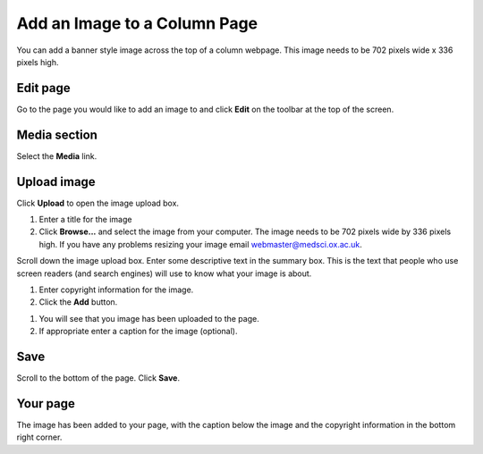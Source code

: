Add an Image to a Column Page
=============================

You can add a banner style image across the top of a column webpage. This image needs to be 702 pixels wide x 336 pixels high. 

Edit page
---------

.. image:: images/add-an-image-to-a-column-page/edit-page.png
   :alt: 
   :height: 264px
   :width: 390px
   :align: center


Go to the page you would like to add an image to and click **Edit** on the toolbar at the top of the screen. 

Media section
-------------

.. image:: images/add-an-image-to-a-column-page/media-section.png
   :alt: 
   :height: 308px
   :width: 547px
   :align: center


Select the **Media** link.

Upload image
------------

.. image:: images/add-an-image-to-a-column-page/upload-image.png
   :alt: 
   :height: 283px
   :width: 439px
   :align: center


Click **Upload** to open the image upload box.

.. image:: images/add-an-image-to-a-column-page/aae5c554-6a8f-45b4-9f64-2e16d9bad6fc.png
   :alt: 
   :height: 253px
   :width: 790px
   :align: center


#. Enter a title for the image
#. Click **Browse...** and select the image from your computer. The image needs to be 702 pixels wide by 336 pixels high. If you have any problems resizing your image email webmaster@medsci.ox.ac.uk.

.. image:: images/add-an-image-to-a-column-page/5ea787de-bcc6-4220-a702-5b04e0ae1eee.png
   :alt: 
   :height: 165px
   :width: 800px
   :align: center


Scroll down the image upload box. Enter some descriptive text in the summary box. This is the text that people who use screen readers (and search engines) will use to know what your image is about. 

.. image:: images/add-an-image-to-a-column-page/52024fbb-f902-431c-9ba2-261378aae64f.png
   :alt: 
   :height: 222px
   :width: 795px
   :align: center


#. Enter copyright information for the image. 
#. Click the **Add** button. 

.. image:: images/add-an-image-to-a-column-page/6b178454-8dbd-4458-8035-a83cde42d8e3.png
   :alt: 
   :height: 445px
   :width: 792px
   :align: center


#. You will see that you image has been uploaded to the page.
#. If appropriate enter a caption for the image (optional). 

Save
----

.. image:: images/add-an-image-to-a-column-page/save.png
   :alt: 
   :height: 135px
   :width: 323px
   :align: center


Scroll to the bottom of the page. Click **Save**. 

Your page
---------

.. image:: images/add-an-image-to-a-column-page/your-page.png
   :alt: 
   :height: 584px
   :width: 1003px
   :align: center


The image has been added to your page, with the caption below the image and the copyright information in the bottom right corner. 